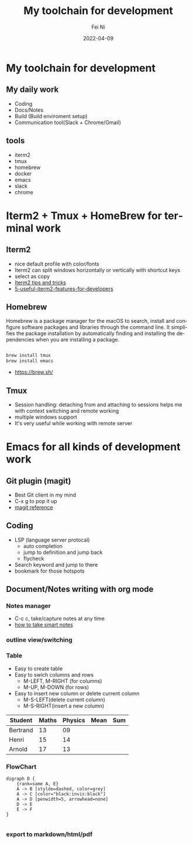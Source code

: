 #+hugo_base_dir: ../../
# -*- mode: org; coding: utf-8; -*-
* Header Information                                               :noexport:
#+LaTeX_CLASS_OPTIONS: [11pt]
#+LATEX_HEADER: \usepackage{helvetica}
#+LATEX_HEADER: \setlength{\textwidth}{5.1in} % set width of text portion
#+LATEX_HEADER: \usepackage{geometry}
#+TITLE:     My toolchain for development
#+AUTHOR:    Fei Ni
#+EMAIL:     philips.ni.fei@gmail.com
#+DATE:      2022-04-09
#+HUGO_CATEGORIES: tools
#+HUGO_tags: tools
#+hugo_auto_set_lastmod: t
#+DESCRIPTION:
#+KEYWORDS:
#+LANGUAGE:  en
#+OPTIONS:   H:3 num:t toc:nil \n:nil @:t ::t |:t ^:t -:t f:t *:t <:t
#+OPTIONS:   TeX:t LaTeX:t skip:nil d:nil todo:t pri:nil tags:not-in-toc
#+OPTIONS:   ^:{}
#+INFOJS_OPT: view:nil toc:nil ltoc:nil mouse:underline buttons:0 path:http://orgmode.org/org-info.js
#+HTML_HEAD: <link rel="stylesheet" href="org.css" type="text/css"/>
#+EXPORT_SELECT_TAGS: export
#+EXPORT_EXCLUDE_TAGS: noexport
#+LINK_UP:
#+LINK_HOME:
#+XSLT:

#+STARTUP: hidestars

#+STARTUP: overview   (or: showall, content, showeverything)
http://orgmode.org/org.html#Visibility-cycling  info:org#Visibility cycling

#+TODO: TODO(t) NEXT(n) STARTED(s) WAITING(w@/!) SOMEDAY(S!) | DONE(d!/!) CANCELLED(c@/!)
http://orgmode.org/org.html#Per_002dfile-keywords  info:org#Per-file keywords

#+TAGS: important(i) private(p)
#+TAGS: @HOME(h) @OFFICE(o)
http://orgmode.org/org.html#Setting-tags  info:org#Setting tags

#+NOstartup: beamer
#+NOLaTeX_CLASS: beamer
#+NOLaTeX_CLASS_OPTIONS: [bigger]
#+NOBEAMER_FRAME_LEVEL: 2


# Start from here

* My toolchain for development

**  My daily work
  - Coding
  - Docs/Notes
  - Build (Build enviroment setup)
  - Communication tool(Slack + Chrome/Gmail)

** tools
   - iterm2
   - tmux
   - homebrew
   - docker
   - emacs
   - slack
   - chrome
* Iterm2 + Tmux + HomeBrew for terminal work

** Iterm2
 - nice default profile with color/fonts
 - Iterm2 can split windows horizontally or vertically with shortcut keys
 - select as copy
 - [[https://gist.github.com/tanyuan/a1a3c00b9c231c32c3613d4bbefa6652][Iterm2 tips and tricks]]
 - [[https://betterprogramming.pub/5-useful-iterm2-features-for-developers-bc211d697817][5-useful-iterm2-features-for-developers]]
   
** Homebrew

   Homebrew is a package manager for the macOS to search, install and configure software packages and libraries through the command line.
   It simplifies the package installation by automatically finding and installing the dependencies when you are installing a package.

   #+begin_src bash

     brew install tmux
     brew install emacs
   #+end_src
   
   - https://brew.sh/

** Tmux
 - Session handling: detaching from and attaching to sessions helps me with context switching and remote working
 - multiple windows support
 - It's very useful while working with remote server

     
* Emacs for all kinds of development work  

** Git plugin (magit)
 - Best Git client in my mind
 - C-x g to pop it up
 - [[https://www.masteringemacs.org/article/introduction-magit-emacs-mode-git][magit reference]]
 
** Coding
 - LSP (language server protocal)
   - auto completion
   - jump to definition and jump back
   - flycheck
 - Search keyword and jump to there
 - bookmark for those hotspots

** Document/Notes writing with org mode
*** Notes manager   
  - C-c c, take/capture notes at any time
  - [[https://blog.jethro.dev/posts/how_to_take_smart_notes_org/][how to take smart notes]]
*** outline view/switching
*** Table
    - Easy to create table
    - Easy to swich columns and rows
      - M-LEFT, M-RIGHT (for columns)
      - M-UP, M-DOWN (for rows)
    - Easy to insert new column or delete current column
      - M-S-LEFT(delete current column)
      - M-S-RIGHT(insert a new column)

| Student  | Maths | Physics | Mean | Sum |
|----------+-------+---------+------+-----|
| Bertrand |    13 |      09 |      |     |
| Henri    |    15 |      14 |      |     |
| Arnold   |    17 |      13 |      |     |
#+TBLFM: $4=vmean($2..$3)
#+TBLFM: $5=vsum($2..$3)
*** FlowChart
    #+begin_src text
digraph D {
	{rank=same A, E}
	A -> B [stylde=dashed, color=grey]
	A -> C [color="black:invis:black"]
	A -> D [penwidth=5, arrowhead=none]
	D -> E
	E -> F
}

    #+end_src
[[../../images/test1.png]]   
*** export to markdown/html/pdf
